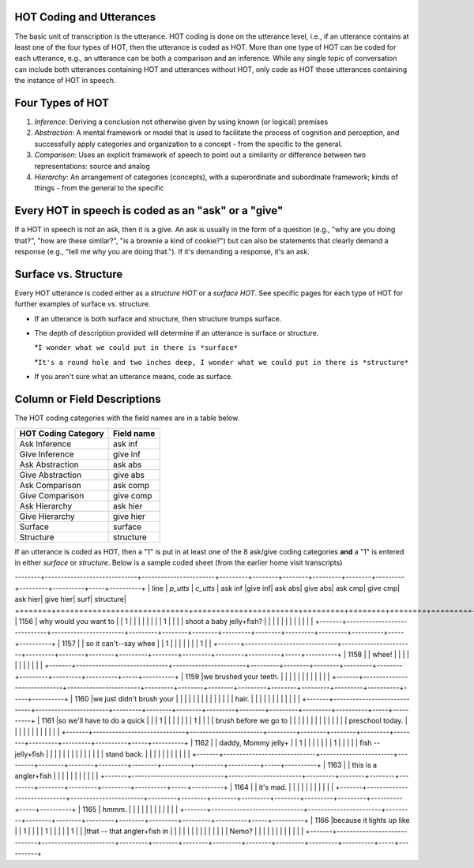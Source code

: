 .. _HOT-sect1:

HOT Coding and Utterances
=========================
The basic unit of transcription is the utterance.  HOT coding is done on the utterance level, i.e., if an utterance contains at least one of the four types of HOT, then the utterance is coded as HOT.  More than one type of HOT can be coded for each utterance, e.g., an utterance can be both a comparison and an inference.  While any single topic of conversation can include both utterances containing HOT and utterances without HOT, only code as HOT those utterances containing the instance of HOT in speech.

Four Types of HOT
=================

#.  *Inference*: Deriving a conclusion not otherwise given by using known (or logical) premises

#.  *Abstraction*: A mental framework or model that is used to facilitate the process of cognition and perception, and successfully apply categories and organization to a concept - from the specific to the general.

#.  *Comparison*: Uses an explicit framework of speech to point out a similarity or difference between two representations: source and analog

#.  *Hierarchy*: An arrangement of categories (concepts), with a superordinate and subordinate framework; kinds of things - from the general to the specific

Every HOT in speech is coded as an "ask" or a "give"
===================================================
If a HOT in speech is not an ask, then it is a give. An ask is usually in the form of a question (e.g., "why are you doing that?", "how are these similar?", "is a brownie a kind of cookie?") but can also be statements that clearly demand a response (e.g., "tell me why you are doing that."). If it's demanding a response, it's an ask.

Surface vs. Structure
======================
Every HOT utterance is coded either as a *structure HOT* or a *surface HOT*.  See specific pages for each type of HOT for further examples of surface vs. structure.  

*  If an utterance is both surface and structure, then structure trumps surface.

*  The depth of description provided will determine if an utterance is surface or structure.

   *``I wonder what we could put in there is *surface*``

   *``It's a round hole and two inches deep, I wonder what we could put in there is *structure*``

*  If you aren't sure what an utterance means, code as surface.

Column or Field Descriptions
=============================

The HOT coding categories with the field names are in a table below.

+----------------------+-----------------+
|HOT Coding Category   |Field name       |
+======================+=================+
|Ask Inference         |ask inf          |
+----------------------+-----------------+
|Give Inference        |give inf         |
+----------------------+-----------------+
|Ask Abstraction       |ask abs          |  
+----------------------+-----------------+
|Give Abstraction      |give abs         |
+----------------------+-----------------+
|Ask Comparison        |ask comp         |
+----------------------+-----------------+
|Give Comparison       |give comp        |
+----------------------+-----------------+
|Ask Hierarchy         |ask hier         |
+----------------------+-----------------+
|Give Hierarchy        |give hier        |
+----------------------+-----------------+
|Surface               |surface          |
+----------------------+-----------------+
|Structure             |structure        |
+----------------------+-----------------+

If an utterance is coded as HOT, then a "1" is put in at least one of the 8 ask/give coding categories **and** a "1" is entered in either *surface* or *structure*.  Below is a sample coded sheet (from the earlier home visit transcripts)


--------+-----------------------------+-----------------------+---------+--------+--------+---------+--------+---------+---------+----------+-----+----------+
| line  | *p_utts*                    | *c_utts*              | ask inf |give inf| ask abs| give abs| ask cmp| give cmp| ask hier| give hier| surf| structure|
+=======+=============================+=======================+=========+========+========+=========+========+=========+=========+==========+=====+==========+
| 1156  | why would you want to       |                       |    1    |        |        |         |        |         |         |          | 1   |          |
|       | shoot a baby jelly+fish?    |                       |         |        |        |         |        |         |         |          |     |          |               
+-------+-----------------------------+-----------------------+---------+--------+--------+---------+--------+---------+---------+----------+-----+----------+
| 1157  |                             | so it can't--say whee |         |     1  |        |         |        |         |         |          | 1   |          |
+-------+-----------------------------+-----------------------+---------+--------+--------+---------+--------+---------+---------+----------+-----+----------+
| 1158  |                             | whee!                 |         |        |        |         |        |         |         |          |     |          |
+-------+-----------------------------+-----------------------+---------+--------+--------+---------+--------+---------+---------+----------+-----+----------+
| 1159  |we brushed your teeth.       |                       |         |        |        |         |        |         |         |          |     |          |
+-------+-----------------------------+-----------------------+---------+--------+--------+---------+--------+---------+---------+----------+-----+----------+
| 1160  |we just didn't brush your    |                       |         |        |        |         |        |         |         |          |     |          |
|       | hair.                       |                       |         |        |        |         |        |         |         |          |     |          |
+-------+-----------------------------+-----------------------+---------+--------+--------+---------+--------+---------+---------+----------+-----+----------+
| 1161  |so we'll have to do a quick  |                       |         |    1   |        |         |        |         |         |          | 1   |          |
|       | brush before we go to       |                       |         |        |        |         |        |         |         |          |     |          |
|       | preschool today.            |                       |         |        |        |         |        |         |         |          |     |          |
+-------+-----------------------------+-----------------------+---------+--------+--------+---------+--------+---------+---------+----------+-----+----------+
| 1162  |                             | daddy, Mommy jelly+   |         |    1   |        |         |        |         |         |          | 1   |          |
|       |                             |  fish -- jelly+fish   |         |        |        |         |        |         |         |          |     |          |
|       |                             |  stand back.          |         |        |        |         |        |         |         |          |     |          |
+-------+-----------------------------+-----------------------+---------+--------+--------+---------+--------+---------+---------+----------+-----+----------+
| 1163  |                             | this is a angler+fish |         |        |        |         |        |         |         |          |     |          |
+-------+-----------------------------+-----------------------+---------+--------+--------+---------+--------+---------+---------+----------+-----+----------+
| 1164  |                             | it's mad.             |         |        |        |         |        |         |         |          |     |          |
+-------+-----------------------------+-----------------------+---------+--------+--------+---------+--------+---------+---------+----------+-----+----------+
| 1165  | hmmm.                       |                       |         |        |        |         |        |         |         |          |     |          |
+-------+-----------------------------+-----------------------+---------+--------+--------+---------+--------+---------+---------+----------+-----+----------+
| 1166  |because it lights up like    |                       |    1    |        |        |         |    1   |         |         |          |     |    1     |
|       |that -- that angler+fish in  |                       |         |        |        |         |        |         |         |          |     |          |
|       | Nemo?                       |                       |         |        |        |         |        |         |         |          |     |          |
+-------+-----------------------------+-----------------------+---------+--------+--------+---------+--------+---------+---------+----------+-----+----------+
